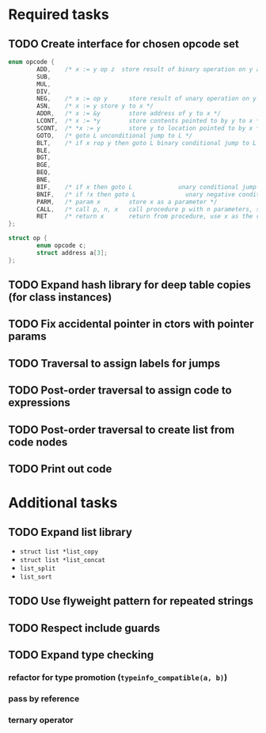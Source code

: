 * Required tasks
** TODO Create interface for chosen opcode set
#+begin_src C
  enum opcode {
          ADD,    /* x := y op z  store result of binary operation on y and z to x */
          SUB,
          MUL,
          DIV,
          NEG,    /* x := op y      store result of unary operation on y to x */
          ASN,    /* x := y store y to x */
          ADDR,   /* x := &y        store address of y to x */
          LCONT,  /* x := *y        store contents pointed to by y to x */
          SCONT,  /* *x := y        store y to location pointed to by x */
          GOTO,   /* goto L unconditional jump to L */
          BLT,    /* if x rop y then goto L binary conditional jump to L */
          BLE,
          BGT,
          BGE,
          BEQ,
          BNE,
          BIF,    /* if x then goto L             unary conditional jump to L */
          BNIF,   /* if !x then goto L              unary negative conditional jump to L */
          PARM,   /* param x        store x as a parameter */
          CALL,   /* call p, n, x   call procedure p with n parameters, store result in x */
          RET     /* return x       return from procedure, use x as the result */
  };

  struct op {
          enum opcode c;
          struct address a[3];
  };
#+end_src
** TODO Expand hash library for deep table copies (for class instances)
** TODO Fix accidental pointer in ctors with pointer params
** TODO Traversal to assign labels for jumps
** TODO Post-order traversal to assign code to expressions
** TODO Post-order traversal to create list from code nodes
** TODO Print out code
* Additional tasks
** TODO Expand list library
- =struct list *list_copy=
- =struct list *list_concat=
- =list_split=
- =list_sort=
** TODO Use flyweight pattern for repeated strings
** TODO Respect include guards
** TODO Expand type checking
*** refactor for type promotion (=typeinfo_compatible(a, b)=)
*** pass by reference
*** ternary operator
